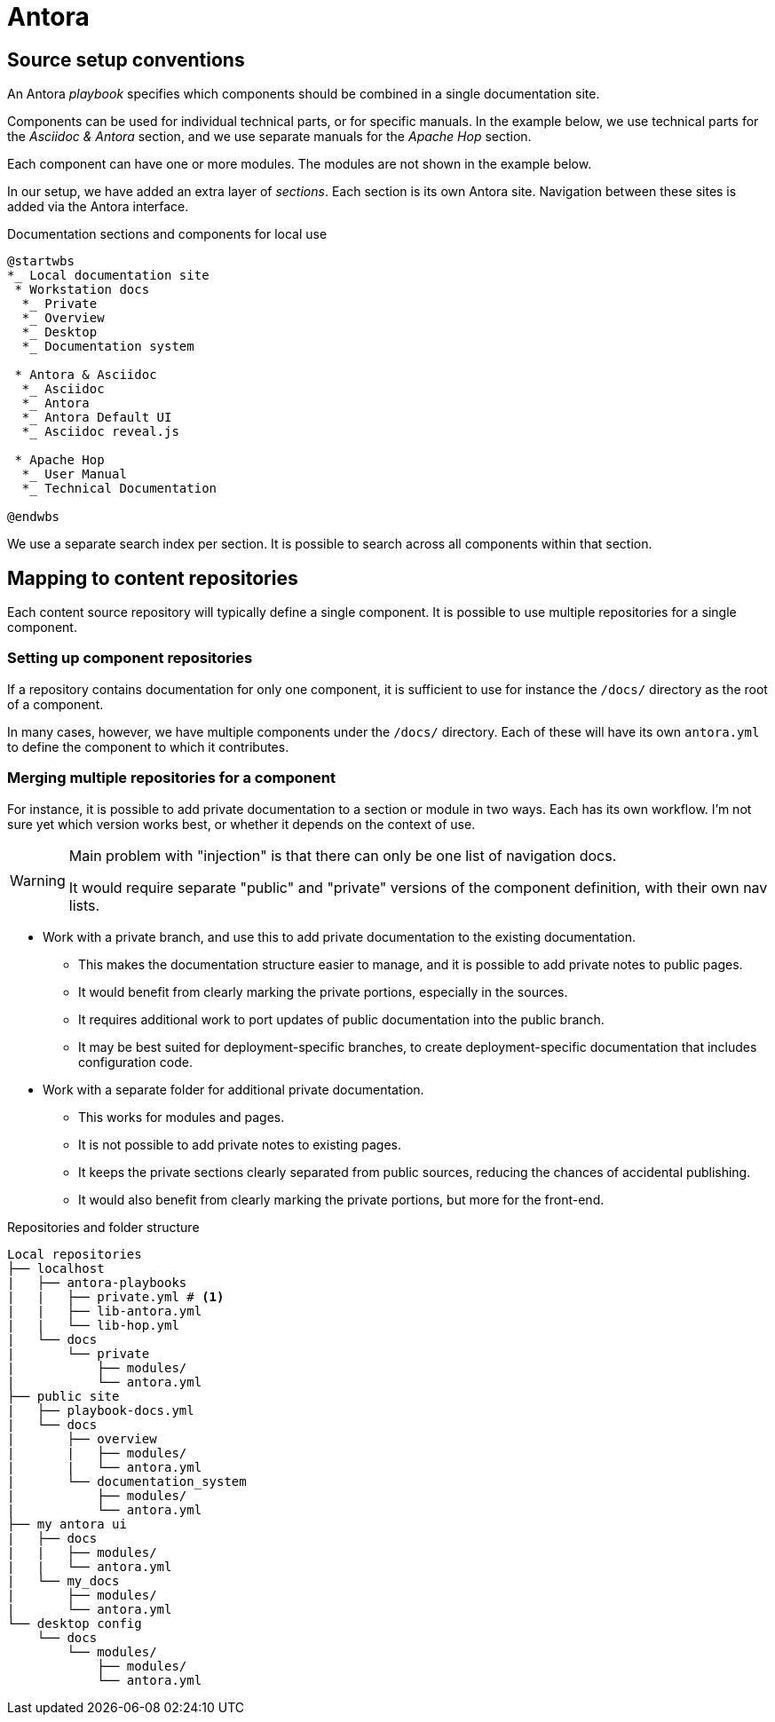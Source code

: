 = Antora

== Source setup conventions

An Antora _playbook_ specifies which components should be combined in a single documentation site.

Components can be used for individual technical parts, or for specific manuals.
In the example below, we use technical parts for the _Asciidoc & Antora_ section,
and we use separate manuals for the _Apache Hop_ section.

Each component can have one or more modules.
The modules are not shown in the example below.

In our setup, we have added an extra layer of _sections_.
Each section is its own Antora site.
Navigation between these sites is added via the Antora interface.

====
.Documentation sections and components for local use
[plantuml]
....
@startwbs
*_ Local documentation site
 * Workstation docs
  *_ Private
  *_ Overview
  *_ Desktop
  *_ Documentation system

 * Antora & Asciidoc
  *_ Asciidoc
  *_ Antora
  *_ Antora Default UI
  *_ Asciidoc reveal.js

 * Apache Hop
  *_ User Manual
  *_ Technical Documentation
  
@endwbs
....
====

We use a separate search index per section.
It is possible to search across all components within that section.

== Mapping to content repositories

Each content source repository will typically define a single component.
It is possible to use multiple repositories for a single component.

=== Setting up component repositories

If a repository contains documentation for only one component, it is sufficient to use for instance the `/docs/` directory as the root of a component.

In many cases, however, we have multiple components under the `/docs/` directory.
Each of these will have its own `antora.yml` to define the component to which it contributes.

=== Merging multiple repositories for a component

For instance, it is possible to add private documentation to a section or module in two ways.
Each has its own workflow.
I'm not sure yet which version works best, or whether it depends on the context of use.

[WARNING]
--
Main problem with "injection" is that there can only be one list of navigation docs.

It would require separate "public" and "private" versions of the component definition, with their own nav lists.
-- 

* Work with a private branch, and use this to add private documentation to the existing documentation.
 - This makes the documentation structure easier to manage, and it is possible to add private notes to public pages.
 - It would benefit from clearly marking the private portions, especially in the sources.
 - It requires additional work to port updates of public documentation into the public branch.
 - It may be best suited for deployment-specific branches, to create deployment-specific documentation that includes configuration code.
* Work with a separate folder for additional private documentation.
 - This works for modules and pages.
 - It is not possible to add private notes to existing pages.
 - It keeps the private sections clearly separated from public sources, reducing the chances of accidental publishing.
 - It would also benefit from clearly marking the private portions, but more for the front-end.

====
.Repositories and folder structure
[source, treeview]
....
Local repositories
├── localhost
|   ├── antora-playbooks
|   |   ├── private.yml # <.>
|   |   ├── lib-antora.yml
|   |   └── lib-hop.yml
|   └── docs
|       └── private
|           ├── modules/
|           └── antora.yml
├── public site
|   ├── playbook-docs.yml
|   └── docs
|       ├── overview
|       |   ├── modules/
|       |   └── antora.yml
|       └── documentation_system
|           ├── modules/
|           └── antora.yml
├── my antora ui
|   ├── docs
|   |   ├── modules/
|   |   └── antora.yml
|   └── my_docs
|       ├── modules/
|       └── antora.yml
└── desktop config
    └── docs
        └── modules/
            ├── modules/
            └── antora.yml
....
====